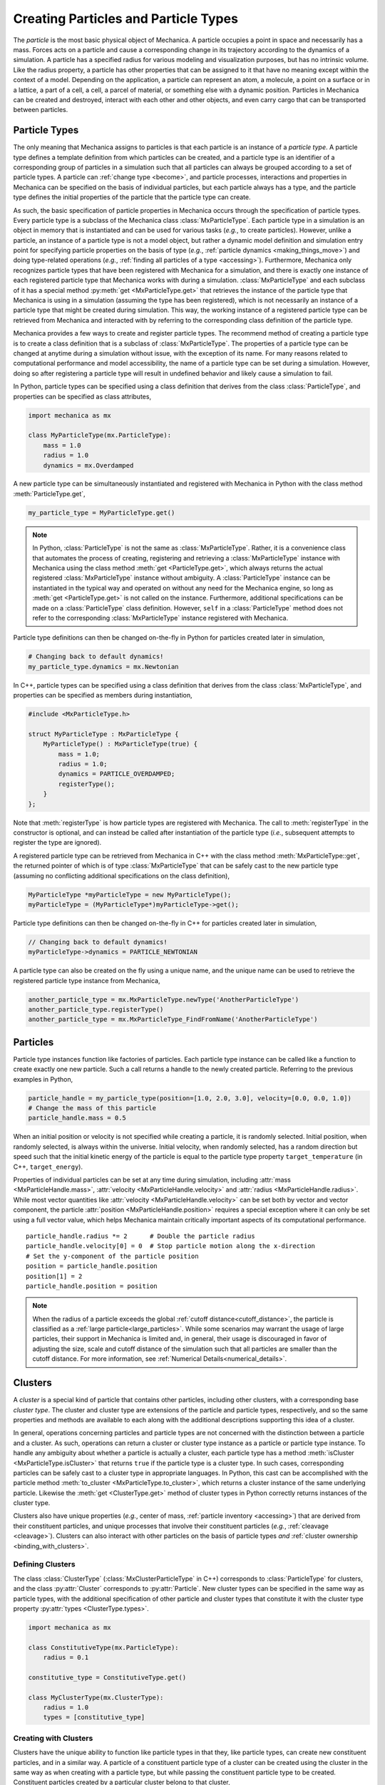 .. _creating_particles_and_types:

.. py:currentmodule:: mechanica

Creating Particles and Particle Types
======================================

The *particle* is the most basic physical object of Mechanica.
A particle occupies a point in space and necessarily has a mass.
Forces acts on a particle and cause a corresponding change in its
trajectory according to the dynamics of a simulation.
A particle has a specified radius for various modeling and
visualization purposes, but has no intrinsic volume.
Like the radius property, a particle has other properties
that can be assigned to it that have no meaning except within
the context of a model.
Depending on the application, a particle can represent an atom,
a molecule, a point on a surface or in a lattice, a part of a cell,
a cell, a parcel of material, or something else with a dynamic position.
Particles in Mechanica can be created and destroyed, interact
with each other and other objects, and even carry cargo that
can be transported between particles.

.. _particle_types:

Particle Types
---------------

The only meaning that Mechanica assigns to particles is that each
particle is an instance of a *particle type*. A particle type defines
a template definition from which particles can be created, and a
particle type is an identifier of a corresponding group of particles
in a simulation such that all particles can always be grouped according
to a set of particle types. A particle can :ref:`change type <become>`,
and particle processes, interactions and properties in Mechanica can be
specified on the basis of individual particles, but each particle
always has a type, and the particle type defines the initial
properties of the particle that the particle type can create.

As such, the basic specification of particle properties in Mechanica
occurs through the specification of particle types.
Every particle type is a subclass of the Mechanica class
:class:`MxParticleType`. Each particle type in a simulation is an
object in memory that is instantiated and can be used for various tasks
(*e.g.*, to create particles). However, unlike a particle,
an instance of a particle type is not a model object, but rather
a dynamic model definition and simulation entry point for specifying
particle properties on the basis of type (*e.g.*,
:ref:`particle dynamics <making_things_move>`)
and doing type-related operations (*e.g.*,
:ref:`finding all particles of a type <accessing>`).
Furthermore, Mechanica only recognizes particle types that have
been registered with Mechanica for a simulation, and there is exactly
one instance of each registered particle type that Mechanica works
with during a simulation.
:class:`MxParticleType` and each subclass of it has a special method
:py:meth:`get <MxParticleType.get>` that retrieves the instance of the
particle type that Mechanica is using in a simulation (assuming the type
has been registered), which is not necessarily an instance of a particle
type that might be created during simulation.
This way, the working instance of a registered particle type can be
retrieved from Mechanica and interacted with by referring to the
corresponding class definition of the particle type.

Mechanica provides a few ways to create and register particle types.
The recommend method of creating a particle type is to create a class
definition that is a subclass of :class:`MxParticleType`. The properties
of a particle type can be changed at anytime during a simulation without
issue, with the exception of its name. For many reasons related to
computational performance and model accessibility, the name of a
particle type can be set during a simulation. However, doing so after
registering a particle type will result in undefined behavior and
likely cause a simulation to fail.

.. note:

    Changing the properties of a type only affects particles created
    thereafter using the particle type. Changes to the properties of
    existing particles must be done using operations on the particles.

In Python, particle types can be specified using a class definition
that derives from the class :class:`ParticleType`, and properties
can be specified as class attributes,

.. code-block:: python

    import mechanica as mx

    class MyParticleType(mx.ParticleType):
        mass = 1.0
        radius = 1.0
        dynamics = mx.Overdamped

A new particle type can be simultaneously instantiated and registered
with Mechanica in Python with the class method :meth:`ParticleType.get`,

.. code-block:: python

    my_particle_type = MyParticleType.get()

.. note::

    In Python, :class:`ParticleType` is not the same as
    :class:`MxParticleType`. Rather, it is a convenience class that
    automates the process of creating, registering and retrieving a
    :class:`MxParticleType` instance with Mechanica using the class method
    :meth:`get <ParticleType.get>`, which always returns the actual registered
    :class:`MxParticleType` instance without ambiguity. A
    :class:`ParticleType` instance can be instantiated in the typical
    way and operated on without any need for the Mechanica engine, so
    long as :meth:`get <ParticleType.get>` is not called on the instance.
    Furthermore, additional specifications can be made on a :class:`ParticleType`
    class definition. However, ``self`` in a :class:`ParticleType` method
    does not refer to the corresponding :class:`MxParticleType` instance
    registered with Mechanica.

Particle type definitions can then be changed on-the-fly in Python for
particles created later in simulation,

.. code-block:: python

    # Changing back to default dynamics!
    my_particle_type.dynamics = mx.Newtonian

In C++, particle types can be specified using a class definition
that derives from the class :class:`MxParticleType`, and properties
can be specified as members during instantiation,

.. code-block:: cpp

    #include <MxParticleType.h>

    struct MyParticleType : MxParticleType {
        MyParticleType() : MxParticleType(true) {
            mass = 1.0;
            radius = 1.0;
            dynamics = PARTICLE_OVERDAMPED;
            registerType();
        }
    };

Note that :meth:`registerType` is how particle types are
registered with Mechanica. The call to :meth:`registerType` in the
constructor is optional, and can instead be called after
instantiation of the particle type (*i.e.*, subsequent attempts to
register the type are ignored).

A registered particle type can be retrieved from Mechanica in C++
with the class method :meth:`MxParticleType::get`, the returned
pointer of which is of type :class:`MxParticleType` that can be
safely cast to the new particle type (assuming no conflicting
additional specifications on the class definition),

.. code-block:: cpp

    MyParticleType *myParticleType = new MyParticleType();
    myParticleType = (MyParticleType*)myParticleType->get();

Particle type definitions can then be changed on-the-fly in C++ for
particles created later in simulation,

.. code-block:: cpp

    // Changing back to default dynamics!
    myParticleType->dynamics = PARTICLE_NEWTONIAN

A particle type can also be created on the fly using a unique name,
and the unique name can be used to retrieve the registered particle
type instance from Mechanica,

.. code-block:: python

    another_particle_type = mx.MxParticleType.newType('AnotherParticleType')
    another_particle_type.registerType()
    another_particle_type = mx.MxParticleType_FindFromName('AnotherParticleType')

Particles
----------

Particle type instances function like factories of particles.
Each particle type instance can be called like a function to
create exactly one new particle. Such a call returns a handle
to the newly created particle. Referring to the previous examples
in Python,

.. code-block:: python

    particle_handle = my_particle_type(position=[1.0, 2.0, 3.0], velocity=[0.0, 0.0, 1.0])
    # Change the mass of this particle
    particle_handle.mass = 0.5

When an initial position or velocity is not specified while creating
a particle, it is randomly selected. Initial position, when randomly
selected, is always within the universe. Initial velocity, when
randomly selected, has a random direction but speed such that the
initial kinetic energy of the particle is equal to the particle type
property ``target_temperature`` (in C++, ``target_energy``).

Properties of individual particles can be set at any time during simulation, including
:attr:`mass <MxParticleHandle.mass>`, :attr:`velocity <MxParticleHandle.velocity>` and
:attr:`radius <MxParticleHandle.radius>`. While most vector quantities like
:attr:`velocity <MxParticleHandle.velocity>` can be set both by vector and vector component,
the particle :attr:`position <MxParticleHandle.position>` requires a special exception
where it can only be set using a full vector value, which helps Mechanica maintain
critically important aspects of its computational performance. ::

    particle_handle.radius *= 2      # Double the particle radius
    particle_handle.velocity[0] = 0  # Stop particle motion along the x-direction
    # Set the y-component of the particle position
    position = particle_handle.position
    position[1] = 2
    particle_handle.position = position

.. note::

   When the radius of a particle exceeds the global :ref:`cutoff distance<cutoff_distance>`, the
   particle is classified as a :ref:`large particle<large_particles>`. While some scenarios may
   warrant the usage of large particles, their support in Mechanica is limited and, in general,
   their usage is discouraged in favor of adjusting the size, scale and cutoff distance of the
   simulation such that all particles are smaller than the cutoff distance. For more information,
   see :ref:`Numerical Details<numerical_details>`.

.. _clusters-label:

Clusters
---------

A *cluster* is a special kind of particle that contains other particles,
including other clusters, with a corresponding base *cluster type*.
The cluster and cluster type are extensions of the particle and
particle types, respectively, and so the same properties and methods
are available to each along with the additional descriptions supporting
this idea of a cluster.

In general, operations concerning particles and particle types are
not concerned with the distinction between a particle and a cluster.
As such, operations can return a cluster or cluster type instance
as a particle or particle type instance. To handle any ambiguity
about whether a particle is actually a cluster, each particle type
has a method :meth:`isCluster <MxParticleType.isCluster>` that
returns ``true`` if the particle type is a cluster type. In such cases,
corresponding particles can be safely cast to a cluster type in appropriate
languages. In Python, this cast can be accomplished with the particle method
:meth:`to_cluster <MxParticleType.to_cluster>`, which returns a cluster instance
of the same underlying particle. Likewise the :meth:`get <ClusterType.get>`
method of cluster types in Python correctly returns instances of the cluster type.

Clusters also have unique properties (*e.g.*, center of mass,
:ref:`particle inventory <accessing>`)
that are derived from their constituent particles, and unique processes
that involve their constituent particles (*e.g.*, :ref:`cleavage <cleavage>`).
Clusters can also interact with other particles on the basis of
particle types *and* :ref:`cluster ownership <binding_with_clusters>`.

Defining Clusters
^^^^^^^^^^^^^^^^^^

The class :class:`ClusterType` (:class:`MxClusterParticleType` in C++) corresponds
to :class:`ParticleType` for clusters, and the class :py:attr:`Cluster`
corresponds to :py:attr:`Particle`. New cluster types can be specified in
the same way as particle types, with the additional specification of
other particle and cluster types that constitute it with the
cluster type property :py:attr:`types <ClusterType.types>`.

.. code-block:: python

    import mechanica as mx

    class ConstitutiveType(mx.ParticleType):
        radius = 0.1

    constitutive_type = ConstitutiveType.get()

    class MyClusterType(mx.ClusterType):
        radius = 1.0
        types = [constitutive_type]

Creating with Clusters
^^^^^^^^^^^^^^^^^^^^^^^

Clusters have the unique ability to function like particle types in that
they, like particle types, can create new constituent particles, and in
a similar way. A particle of a constituent particle type of a cluster
can be created using the cluster in the same way as when creating with
a particle type, but while passing the constituent particle type to be
created. Constituent particles created by a particular cluster
belong to that cluster,

.. code-block:: python

    my_cluster_type = MyClusterType.get()
    cluster_particle = my_cluster_type(position=[1.0, 2.0, 3.0])
    const_part = cluster_particle(particle_type=my_cluster_type, position=[2.0, 2.0, 3.0])
